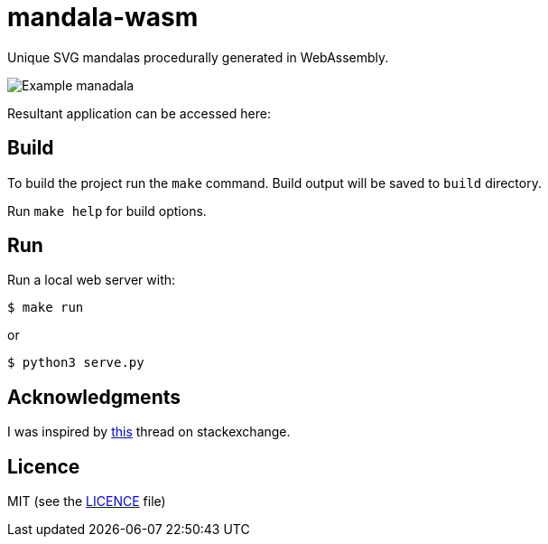 = mandala-wasm

Unique SVG mandalas procedurally generated in WebAssembly.

image::images/manadala_c2gjogB1iye9AqgN.png[Example manadala]

Resultant application can be accessed here:


== Build

To build the project run the `make` command. Build output will be saved to `build` directory.

Run `make help` for build options.

== Run

Run a local web server with:

----
$ make run
----

or

----
$ python3 serve.py
----

== Acknowledgments

I was inspired by https://mathematica.stackexchange.com/questions/136974/code-that-generates-a-mandala[this] thread on stackexchange.

== Licence

MIT (see the link:LICENCE[LICENCE] file)
